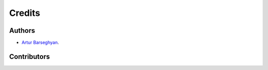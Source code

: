 Credits
=======
Authors
-------
- `Artur Barseghyan <https://github.com/barseghyanartur/>`_.

Contributors
------------
